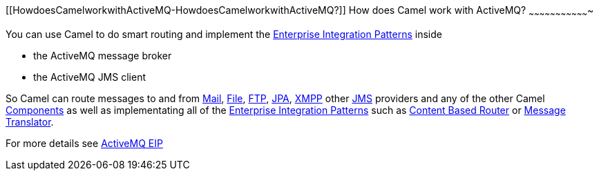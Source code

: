 [[ConfluenceContent]]
[[HowdoesCamelworkwithActiveMQ-HowdoesCamelworkwithActiveMQ?]]
How does Camel work with ActiveMQ?
~~~~~~~~~~~~~~~~~~~~~~~~~~~~~~~~~~

You can use Camel to do smart routing and implement the
link:enterprise-integration-patterns.html[Enterprise Integration
Patterns] inside

* the ActiveMQ message broker
* the ActiveMQ JMS client

So Camel can route messages to and from link:mail.html[Mail],
link:file2.html[File], link:ftp2.html[FTP], link:jpa.html[JPA],
link:xmpp.html[XMPP] other link:jms.html[JMS] providers and any of the
other Camel link:components.html[Components] as well as implementating
all of the link:enterprise-integration-patterns.html[Enterprise
Integration Patterns] such as link:content-based-router.html[Content
Based Router] or link:message-translator.html[Message Translator].

For more details see
http://activemq.apache.org/enterprise-integration-patterns.html[ActiveMQ
EIP]
